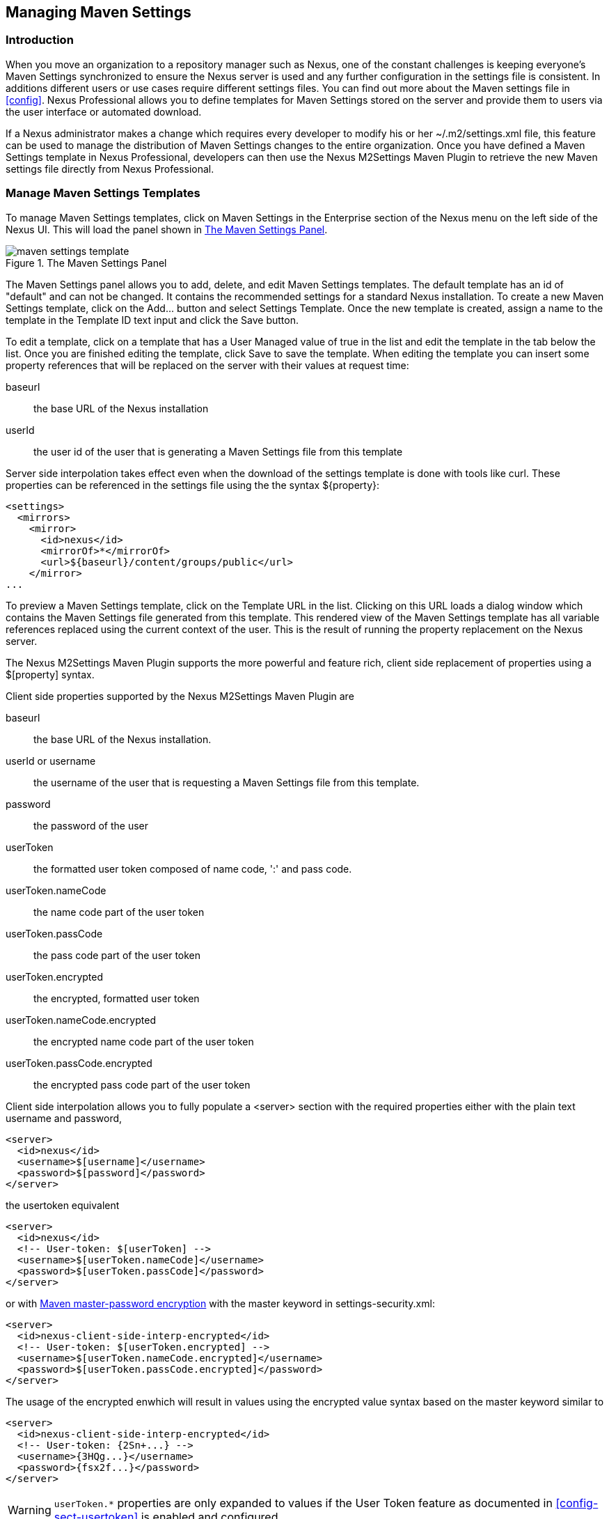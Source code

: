 [[settings]]
== Managing Maven Settings

[[settings-sect-intro]]
=== Introduction

When you move an organization to a repository manager such as Nexus,
one of the constant challenges is keeping everyone's Maven Settings
synchronized to ensure the Nexus server is used and any further
configuration in the settings file is consistent.  In additions
different users or use cases require different settings files. You can
find out more about the Maven settings file in <<config>>.  Nexus
Professional allows you to define templates for Maven Settings stored
on the server and provide them to users via the user interface or
automated download.

If a Nexus administrator makes a change which requires every developer
to modify his or her +~/.m2/settings.xml+ file, this feature can be
used to manage the distribution of Maven Settings changes to the
entire organization. Once you have defined a Maven Settings template
in Nexus Professional, developers can then use the Nexus M2Settings
Maven Plugin to retrieve the new Maven settings file directly from
Nexus Professional.


[[settings-sect-install]]
=== Manage Maven Settings Templates

To manage Maven Settings templates, click on +Maven Settings+ in the
+Enterprise+ section of the Nexus menu on the left side of the Nexus
UI. This will load the panel shown in <<fig-settings-maven-settings>>.

[[fig-settings-maven-settings]]
.The Maven Settings Panel
image::figs/web/maven-settings-template.png[scale=60]

The Maven Settings panel allows you to add, delete, and edit Maven
Settings templates. The default template has an id of "default" and can
not be changed. It contains the recommended settings for a standard
Nexus installation. To create a new Maven Settings template, click on
the +Add...+ button and select +Settings Template+. Once the new
template is created, assign a name to the template in the +Template
ID+ text input and click the +Save+ button.

To edit a template, click on a template that has a User Managed value
of +true+ in the list and edit the template in the tab below the
list. Once you are finished editing the template, click +Save+ to save
the template. When editing the template you can insert some property
references that will be replaced on the server with their values at
request time:

baseurl:: the base URL of the Nexus installation

userId:: the user id of the user that is generating a Maven Settings
file from this template

Server side interpolation takes effect even when the download of the
settings template is done with tools like curl. These properties can
be referenced in the settings file using the the syntax +${property}+:

----
<settings>
  <mirrors>
    <mirror>
      <id>nexus</id>
      <mirrorOf>*</mirrorOf>
      <url>${baseurl}/content/groups/public</url>
    </mirror>
...
----

To preview a Maven Settings template, click on the +Template URL+ in
the list. Clicking on this URL loads a dialog window which contains
the Maven Settings file generated from this template. This rendered
view of the Maven Settings template has all variable references
replaced using the current context of the user. This is the result of
running the property replacement on the Nexus server.

The Nexus M2Settings Maven Plugin supports the more powerful and
feature rich, client side replacement of properties using a
+$[property]+ syntax.

Client side properties supported by the Nexus M2Settings Maven Plugin
are

baseurl:: the base URL of the Nexus installation.

userId or username:: the username of the user that is requesting a
Maven Settings file from this template.

password:: the password of the user

userToken:: the formatted user token composed of name code, ':' and
pass code.

userToken.nameCode:: the name code part of the user token

userToken.passCode:: the pass code part of the user token

userToken.encrypted:: the encrypted, formatted user token

userToken.nameCode.encrypted:: the encrypted name code part of the
user token

userToken.passCode.encrypted:: the encrypted pass code part of the
user token

Client side interpolation allows you to fully populate a +<server>+
section with the required properties either with the plain text
username and password,

----
<server>
  <id>nexus</id>
  <username>$[username]</username>
  <password>$[password]</password>
</server>
----

the usertoken equivalent 

----
<server>
  <id>nexus</id>
  <!-- User-token: $[userToken] -->
  <username>$[userToken.nameCode]</username>
  <password>$[userToken.passCode]</password>
</server>
----

or with  
http://maven.apache.org/guides/mini/guide-encryption.html[Maven
master-password encryption] with the master keyword in
+settings-security.xml+:

----
<server>
  <id>nexus-client-side-interp-encrypted</id>
  <!-- User-token: $[userToken.encrypted] -->
  <username>$[userToken.nameCode.encrypted]</username>
  <password>$[userToken.passCode.encrypted]</password>
</server>
----

The usage of the encrypted enwhich will result in values using the
encrypted value syntax based on the master keyword similar to

----
<server>
  <id>nexus-client-side-interp-encrypted</id>
  <!-- User-token: {2Sn+...} -->
  <username>{3HQg...}</username>
  <password>{fsx2f...}</password>
</server>
----

WARNING: `userToken.*` properties are only expanded to values if the
User Token feature as documented in <<config-sect-usertoken>> is
enabled and configured.


[[settings-sect-downloading]]
=== Nexus M2Settings Maven Plugin

Once you have defined a set of Maven templates, you can use the Nexus
M2Settings Maven Plugin to distribute changes to the settings file to the
entire organization.

==== Running the Nexus M2Settings Maven Plugin

To invoke a goal of the Nexus M2Settings Maven Plugin, you will
initially have to use a fully qualified groupId and artifactId in
addition to the goal. An example invocation of the +download+ goal is:

----
mvn org.sonatype.plugins:nexus-m2settings-maven-plugin:download
----

In order to be able to use an invocation with the simple plugin prefix
like this
----
mvn nexus-m2settings:download
----
you have to have the appropriate
plugin group +org.sonatype.plugins+ configured in your Maven Settings
file:

----
<settings>
  ...
  <pluginGroups>
    <pluginGroup>org.sonatype.plugins</pluginGroup>
  </pluginGroups>
  ...
----

An initial invocation of the download goal will update your settings
file, with a template from Nexus Professional. The default template in
Nexus Professional adds the +org.sonatype.plugins+ group to the
pluginGroups, so you will not have to do this manually. It is
essential that you make sure that any new, custom templates also
includes this plugin group definition. Otherwise, there is a chance
that a developer could update his or her Maven Settings and lose the
ability to use the Nexus Maven plugin with the short identifier.

TIP: This practice of adding pluginGroups to the settings file is
useful for your own Maven plugins or other plugins that do not use the
default values of +org.apache.maven.plugins+ or +org.codehaus.mojo+ as
well, since it allows the short prefix of a plugin to be used for an
invocation outside a Maven project using the plugin.

The +download+ goal of the Nexus M2Settings Maven Plugin downloads a
Maven Settings file from Nexus Professional and stores it locally. The
default file name for the settings file is the Maven default for the
current user of +~/.m2/settings.xml+ file. If you are replacing a
Maven Settings file, this goal can be configured to make a backup of
an existing Maven Settings file.

NOTE: The download with the Nexus Maven Plugin is deprecated and has
been replaced with the Nexus M2Settings Maven Plugin.


==== Configuring Nexus M2Settings Maven Plugin

The download goal of the Nexus M2Settings Maven plugin prompts the
user for all required parameters, which include the Nexus server URL,
the username and password and the template identifier. 

NOTE: For security reason the settings download requires a HTTPS
 connection to your Nexus instance. If you are running Nexus via plain
 HTTP you will have to set the +secure+ parameter to +false+.

The required configuration parameters can either be supplied
as invocation parameters or when prompted by the plugin and are:

nexusUrl:: points to the Nexus server installation's base URL. If you
have installed Nexus on your local machine, this would be
http://localhost:8081/nexus/. Access via http only works with the
+secure+ configuration parameter set to +false+.

username:: the username to use for authenticating to Nexus. Default
value is the the Java System property +user.name+

password:: password to use for authenticating to Nexus

templateId:: the Template ID for the settings template as defined in
the Nexus user interface 

Additional general configuration parameters are related to the
security of the transfer and the output file:

secure:: by default set to +true+, this parameter forces a Nexus URL
access with HTTPS. Overriding this parameter and setting it to +false+
allows you to download a settings file via HTTP. When using this
override it is important to keep in mind that the username and
password transfered via HTTP can be intercepted.

outputFile:: defines the filename and location of the downloaded file
and defaults to the standard '~/.m2/settings.xml'

backup:: If true and there is a pre-existing settings.xml file in
the way of this download, backup the file to a date-stamped filename,
where the specific format of the date-stamp is given by the
backupTimestampFormat parameter. Default value is 'true'. 

backup.timestampFormat:: When backing up an existing settings.xml file,
use this date format in conjunction with SimpleDateFormat to construct
a new filename of the form: settings.xml-$(format). Date stamps are
used for backup copies of the settings.xml to avoid overwriting
previously backed up settings files. This protects against the case
where the download goal is used multiple times with incorrect
settings, where using a single static backup-file name would destroy
the original, pre-existing settings. Default value is: yyyyMMddHHmmss.

encoding:: Use this optional parameter to define a non-default
encoding for the settings file.

As a Maven plugin the Nexus M2Settings Maven Plugin relies on Apache
Maven execution and therefore on the fact that the Central Repository
can be contacted for downloading the required plugins and
dependencies. If this access is only available via a proxy server you
can configure the proxy related parameters +proxy+, +proxy.protocol+,
+proxy.host+, +proxy.port+, +proxy.username+ and +proxy.password+.

==== Downloading Maven Settings

You can download the Maven Settings from Nexus Professional with a
simple invocation, and rely on the plugin to prompt you for the
required parameters:

----
$ mvn org.sonatype.plugins:nexus-m2settings-maven-plugin:download
[INFO] Scanning for projects...
[INFO]
[INFO] -----------------------------------------
[INFO] Building Maven Stub Project (No POM) 1
[INFO] -----------------------------------------
[INFO]
[INFO] --- nexus-m2settings-maven-plugin:1.4.2:download (default-cli) @ standalone-pom ---
Nexus URL: https://localhost:8081/nexus
Username [manfred]: admin
Password: ********
[INFO] Connecting to: https://localhost:8081/nexus (as admin)
[WARNING] Insecure protocol: https://localhost:8081/nexus/
[INFO] Connected: Sonatype Nexus Professional 2.4.0-07
Available Templates:
   0) default
   1) example
Select Template: 0
[INFO] Fetching content for templateId: default
[INFO] Backing up: /Users/manfred/.m2/settings.xml to: /Users/manfred/.m2/settings.xml-20130404120146
[INFO] Saving content to: /Users/manfred/.m2/settings.xml
[INFO] -----------------------------------------
[INFO] BUILD SUCCESS
[INFO] -----------------------------------------
[INFO] Total time: 29.169s
[INFO] Finished at: Thu Apr 04 12:01:46 PDT 2013
[INFO] Final Memory: 12M/153M
[INFO] -----------------------------------------
----

If your Nexus server is hosted internally and does not use https you can
download a settings file with
----
$ mvn org.sonatype.plugins:nexus-m2settings-maven-plugin:download -Dsecure=false
----

As displayed the plugin will query for all parameters and display a
list of the available templates. Alternatively, you can specify the
username, password, Nexus URL and template identifier on the command
line.

----
$ mvn org.sonatype.plugins:nexus-m2settings-maven-plugin:download \
-DnexusUrl=https://localhost:8081/nexus \
-Dusername=admin \
-Dpassword=admin123 \
-DtemplateId=default
----

Enabling proxy access with +-Dproxy=true+ will trigger the plugin to
query the necessary configuration:

----
[INFO] Connecting to: https://localhost:8081/nexus (as admin)
Proxy Protocol:
   0) http
   1) https
Choose: 1
Proxy Host: myproxy.example.com
Proxy Port: 9000
Proxy Authentication:
   0) yes
   1) no
Choose: 0
Proxy Username [manfred]: proxy
Proxy Password: ******
[INFO] Proxy enabled: proxy@https:myproxy.example.com:9000
----

In some scenarios you have to get an initial settings file installed
on a computer that does not have internet access and can therefore not
use the Maven plugin. For this first initial configuration, that
connects the computer to Nexus for following Maven invocations, a
simple HTTP GET command to retrieve an unmodified settings file can be
used:

----
curl -u admin:admin123 -X GET "http://localhost:8081/nexus/service/local/templates/settings/default/content" > ~/.m2/settings.xml
----

Modify the commandline above by changing the username:password
supplied after -u and adapting the url to Template URL visible in the
Nexus user interface. This invocation will however not do the client
side replacement of parameters, so you will have to manually change
any username or password configuration, if applicable.

=== Summary

Overall the Maven Settings integration in Nexus allows you to maintain
multiple settings template files on the central Nexus server. You can
configure settings files for different use cases like referencing a
repository group containing only approved components in the mirror
section for your release or QA builds, while at the same time
providing an open public group mirror reference to all your developers
for experimentation with other components.

By using the Nexus M2Settings Maven Plugin you can completely automate
initial provisioning and updates of these settings files to your users.

////
/* Local Variables: */
/* ispell-personal-dictionary: "ispell.dict" */
/* End:             */
////
